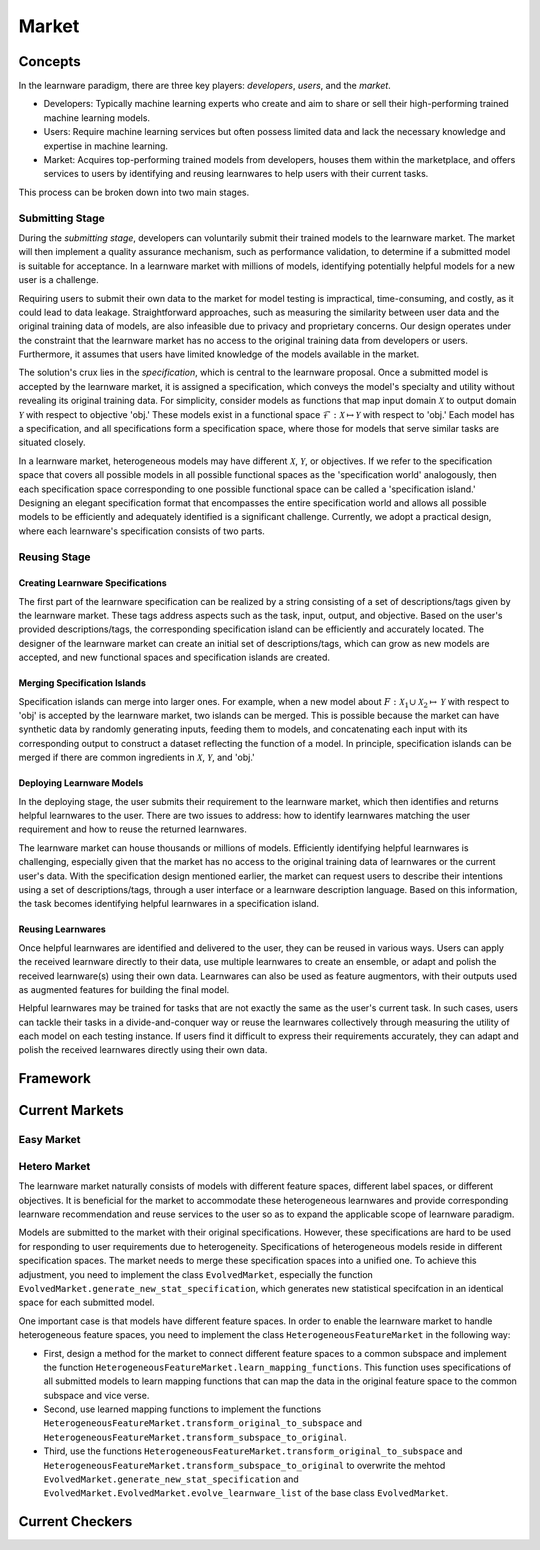.. _market:
================================
Market
================================


Concepts
======================================

In the learnware paradigm, there are three key players: *developers*, *users*, and the *market*. 

* Developers: Typically machine learning experts who create and aim to share or sell their high-performing trained machine learning models. 
* Users: Require machine learning services but often possess limited data and lack the necessary knowledge and expertise in machine learning. 
* Market: Acquires top-performing trained models from developers, houses them within the marketplace, and offers services to users by identifying and reusing learnwares to help users with their current tasks. 

This process can be broken down into two main stages.

Submitting Stage
------------------------------

During the *submitting stage*, developers can voluntarily submit their trained models to the learnware market. The market will then implement a quality assurance mechanism, such as performance validation, to determine if a submitted model is suitable for acceptance. In a learnware market with millions of models, identifying potentially helpful models for a new user is a challenge.

Requiring users to submit their own data to the market for model testing is impractical, time-consuming, and costly, as it could lead to data leakage. Straightforward approaches, such as measuring the similarity between user data and the original training data of models, are also infeasible due to privacy and proprietary concerns. Our design operates under the constraint that the learnware market has no access to the original training data from developers or users. Furthermore, it assumes that users have limited knowledge of the models available in the market.

The solution's crux lies in the *specification*, which is central to the learnware proposal. Once a submitted model is accepted by the learnware market, it is assigned a specification, which conveys the model's specialty and utility without revealing its original training data. For simplicity, consider models as functions that map input domain :math:`\mathcal{X}` to output domain :math:`\mathcal{Y}` with respect to objective 'obj.' These models exist in a functional space :math:`\mathcal{F}: \mathcal{X} \mapsto \mathcal{Y}` with respect to 'obj.' Each model has a specification, and all specifications form a specification space, where those for models that serve similar tasks are situated closely.

In a learnware market, heterogeneous models may have different :math:`\mathcal{X}`, :math:`\mathcal{Y}`, or objectives. If we refer to the specification space that covers all possible models in all possible functional spaces as the 'specification world' analogously, then each specification space corresponding to one possible functional space can be called a 'specification island.' Designing an elegant specification format that encompasses the entire specification world and allows all possible models to be efficiently and adequately identified is a significant challenge. Currently, we adopt a practical design, where each learnware's specification consists of two parts.


Reusing Stage
------------------------------

Creating Learnware Specifications
++++++++++++++++++++++++++++++++++++

The first part of the learnware specification can be realized by a string consisting of a set of descriptions/tags given by the learnware market. These tags address aspects such as the task, input, output, and objective. Based on the user's provided descriptions/tags, the corresponding specification island can be efficiently and accurately located. The designer of the learnware market can create an initial set of descriptions/tags, which can grow as new models are accepted, and new functional spaces and specification islands are created.

Merging Specification Islands
+++++++++++++++++++++++++++++++++

Specification islands can merge into larger ones. For example, when a new model about :math:`F: \mathcal{X}_1 \cup \mathcal{X}_2 \mapsto \mathcal{Y}` with respect to 'obj' is accepted by the learnware market, two islands can be merged. This is possible because the market can have synthetic data by randomly generating inputs, feeding them to models, and concatenating each input with its corresponding output to construct a dataset reflecting the function of a model. In principle, specification islands can be merged if there are common ingredients in :math:`\mathcal{X}`, :math:`\mathcal{Y}`, and 'obj.'

Deploying Learnware Models
++++++++++++++++++++++++++++++

In the deploying stage, the user submits their requirement to the learnware market, which then identifies and returns helpful learnwares to the user. There are two issues to address: how to identify learnwares matching the user requirement and how to reuse the returned learnwares.

The learnware market can house thousands or millions of models. Efficiently identifying helpful learnwares is challenging, especially given that the market has no access to the original training data of learnwares or the current user's data. With the specification design mentioned earlier, the market can request users to describe their intentions using a set of descriptions/tags, through a user interface or a learnware description language. Based on this information, the task becomes identifying helpful learnwares in a specification island.

Reusing Learnwares
++++++++++++++++++++++

Once helpful learnwares are identified and delivered to the user, they can be reused in various ways. Users can apply the received learnware directly to their data, use multiple learnwares to create an ensemble, or adapt and polish the received learnware(s) using their own data. Learnwares can also be used as feature augmentors, with their outputs used as augmented features for building the final model.

Helpful learnwares may be trained for tasks that are not exactly the same as the user's current task. In such cases, users can tackle their tasks in a divide-and-conquer way or reuse the learnwares collectively through measuring the utility of each model on each testing instance. If users find it difficult to express their requirements accurately, they can adapt and polish the received learnwares directly using their own data.


Framework
======================================


Current Markets
======================================

Easy Market
-------------

Hetero Market
--------------

The learnware market naturally consists of models with different feature spaces, different label spaces, or different objectives. It is beneficial for the market to accommodate these heterogeneous learnwares and provide corresponding learnware recommendation and reuse services to the user so as to expand the applicable scope of learnware paradigm.

Models are submitted to the market with their original specifications. However, these specifications are hard to be used for responding to user requirements due to heterogeneity. Specifications of heterogeneous models reside in different specification spaces. The market needs to merge these specification spaces into a unified one. To achieve this adjustment, you need to implement the class ``EvolvedMarket``, especially the function ``EvolvedMarket.generate_new_stat_specification``, which generates new statistical specifcation in an identical space for each submitted model.

One important case is that models have different feature spaces. In order to enable the learnware market to handle heterogeneous feature spaces, you need to implement the class ``HeterogeneousFeatureMarket`` in the following way:

- First, design a method for the market to connect different feature spaces to a common subspace and implement the function ``HeterogeneousFeatureMarket.learn_mapping_functions``. This function uses specifications of all submitted models to learn mapping functions that can map the data in the original feature space to the common subspace and vice verse.
- Second, use learned mapping functions to implement the functions ``HeterogeneousFeatureMarket.transform_original_to_subspace`` and ``HeterogeneousFeatureMarket.transform_subspace_to_original``.
- Third, use the functions ``HeterogeneousFeatureMarket.transform_original_to_subspace`` and ``HeterogeneousFeatureMarket.transform_subspace_to_original`` to overwrite the mehtod ``EvolvedMarket.generate_new_stat_specification`` and  ``EvolvedMarket.EvolvedMarket.evolve_learnware_list`` of the base class ``EvolvedMarket``.

Current Checkers
======================================
